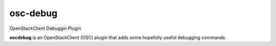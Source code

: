 =========
osc-debug
=========

OpenStackClient Debuggin Plugin

**oscdebug** is an OpenStackClient (OSC) plugin that adds some hopefully
useful debugging commands.
